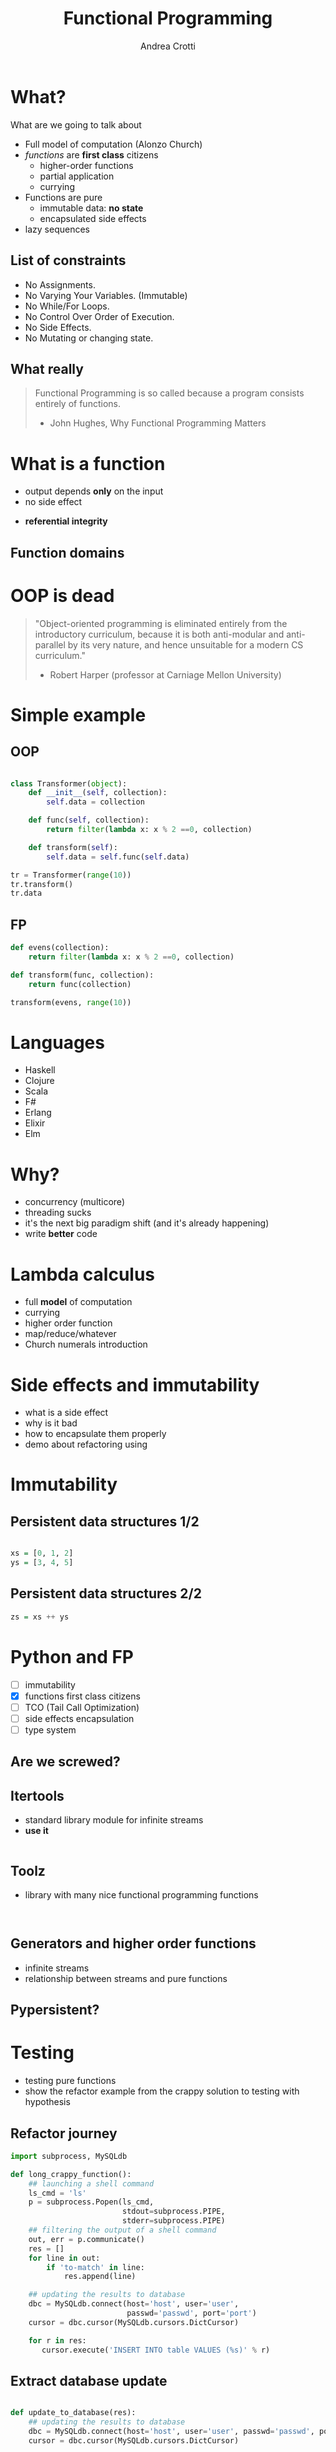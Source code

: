 #+AUTHOR: Andrea Crotti
#+TITLE: Functional Programming
#+OPTIONS: num:nil ^:nil tex:t
#+REVEAL_TRANS: fade
#+REVEAL_SPEED: fast
#+EMAIL: andrea.crotti.0@gmail.com

* 
  :PROPERTIES:
  :reveal_background: ./images/should_learn.jpg
  :reveal_background_trans: slide
  :reveal_background_size: 800px
  :END:

* 
  :PROPERTIES:
  :reveal_background: ./images/what_if_functional.jpg
  :reveal_background_trans: slide
  :reveal_background_size: 800px
  :END:

* What?

#+BEGIN_NOTES
What are we going to talk about
#+END_NOTES

  - Full model of computation (Alonzo Church)
  - /functions/ are *first class* citizens
    - higher-order functions
    - partial application
    - currying

  - Functions are pure
    - immutable data: *no state*
    - encapsulated side effects

  - lazy sequences

** List of constraints

 - No Assignments.
 - No Varying Your Variables. (Immutable)
 - No While/For Loops.
 - No Control Over Order of Execution.
 - No Side Effects.
 - No Mutating or changing state.

** What really

#+begin_quote

   Functional Programming is so called because a program consists entirely of functions.

   - John Hughes, Why Functional Programming Matters

#+end_quote

* What is a function

\begin{equation}
f(x) = 2 x + 1
\end{equation}

- output depends *only* on the input
- no side effect

\begin{equation}
f(4) = 9
\end{equation}

- *referential integrity*

** Function domains

[[./images/domain.png]]

* OOP is dead

#+begin_quote
"Object-oriented programming is eliminated entirely from the
introductory curriculum, because it is both anti-modular and
anti-parallel by its very nature, and hence unsuitable for a modern CS
curriculum."

- Robert Harper (professor at Carniage Mellon University)
#+end_quote

* Simple example

** OOP

#+begin_src python

  class Transformer(object):
      def __init__(self, collection):
          self.data = collection

      def func(self, collection):
          return filter(lambda x: x % 2 ==0, collection)

      def transform(self):
          self.data = self.func(self.data)

  tr = Transformer(range(10))
  tr.transform()
  tr.data

#+end_src

** FP

#+begin_src python
  def evens(collection):
      return filter(lambda x: x % 2 ==0, collection)

  def transform(func, collection):
      return func(collection)

  transform(evens, range(10))
#+end_src

* Languages

  - Haskell
  - Clojure
  - Scala
  - F#
  - Erlang
  - Elixir
  - Elm

* Why?

  - concurrency (multicore)
  - threading sucks
  - it's the next big paradigm shift (and it's already happening)
  - write *better* code

* Lambda calculus

  - full *model* of computation
  - currying
  - higher order function
  - map/reduce/whatever
  - Church numerals introduction

* Side effects and immutability

  - what is a side effect
  - why is it bad
  - how to encapsulate them properly
  - demo about refactoring using

* Immutability
  
  [[./images/too_many_objects.png]]

** Persistent data structures 1/2

#+begin_src haskell

  xs = [0, 1, 2]
  ys = [3, 4, 5]

#+end_src

[[./images/persistent1.png]]

** Persistent data structures 2/2

#+begin_src haskell
  zs = xs ++ ys
#+end_src

[[./images/persistent2.png]]

* Python and FP

  - [ ] immutability
  - [X] functions first class citizens
  - [ ] TCO (Tail Call Optimization)
  - [ ] side effects encapsulation
  - [ ] type system

** Are we screwed?

** Itertools

   - standard library module for infinite streams
   - *use it*

#+begin_src python

#+end_src

** Toolz
   
   - library with many nice functional programming functions

#+begin_src

#+end_src

** Generators and higher order functions

   - infinite streams
   - relationship between streams and pure functions

** Pypersistent?

* Testing

  - testing pure functions
  - show the refactor example from the crappy solution to testing with hypothesis

** Refactor journey

#+begin_src python
  import subprocess, MySQLdb

  def long_crappy_function():
      ## launching a shell command
      ls_cmd = 'ls'
      p = subprocess.Popen(ls_cmd,
                           stdout=subprocess.PIPE,
                           stderr=subprocess.PIPE)
      ## filtering the output of a shell command
      out, err = p.communicate()
      res = []
      for line in out:
          if 'to-match' in line:
              res.append(line)

      ## updating the results to database
      dbc = MySQLdb.connect(host='host', user='user',
                            passwd='passwd', port='port')
      cursor = dbc.cursor(MySQLdb.cursors.DictCursor)

      for r in res:
         cursor.execute('INSERT INTO table VALUES (%s)' % r)

#+end_src

** Extract database update


#+begin_src python

  def update_to_database(res):
      ## updating the results to database
      dbc = MySQLdb.connect(host='host', user='user', passwd='passwd', port='port')
      cursor = dbc.cursor(MySQLdb.cursors.DictCursor)

      for r in res:
         cursor.execute('INSERT INTO table VALUES (%s)' % r)
 #+end_src

** Extract 'ls' execution


#+begin_src python

  def run_ls():
      ## launching a shell command
      ls_cmd = 'ls'
      p = subprocess.Popen(ls_cmd,
                           stdout=subprocess.PIPE,
                           stderr=subprocess.PIPE)
      ## filtering the output of a shell command
      out, err = p.communicate()

      return out

#+end_src

** Extract filter output

#+begin_src python


  def filter_output(out):
      res = []
      for line in out:
          if 'to-match' in line:
              res.append(line)

      return res

#+end_src

Or even better:

#+begin_src python

  def filter_output(out):
      return filter(lambda l: 'to-match' in l, out)

#+end_src


** And finally


#+begin_src python
  def write_filtered_ls_to_db():
      """Do a bit of everything
      """
      out = run_ls()
      res = filter_output(out)
      update_to_database(res)
#+end_src

** Now test it!

#+begin_src python

  def filter_output(out):
      return filter(lambda l: 'to-match' in l, out)

  def test_filter_output():
      lines = ['x1: to-match', 'x2', 'x3: to-match..']
      desired = ['x1: to-match', 'x3: to-match..']
      assert filter_output(lines) == desired

#+end_src

* Resources

  - Okasaki for persistent data structures
  - All Rich Hickey talks

* Haskell

  - pure
  - lazy
  - pattern matching
  - algebraic data types
  - type inference

[[./images/haskell.png]]

** Fibonacci

#+begin_src haskell
  fib :: Int -> Int
  fib 0 = 0
  fib 1 = 1
  fib n = fib (n-1) + fib (n-2)
#+end_src

Or better:

#+begin_src haskell
  fibs = 0 : 1 : zipWith (+) fibs (tail fibs)
#+end_src

#+RESULTS:

** Quicksort

#+begin_src haskell
  quicksort :: (Ord a) => [a] -> [a]  
  quicksort [] = []  
  quicksort (x:xs) =   
      let smallerSorted = quicksort [a | a <- xs, a <= x]  
          biggerSorted = quicksort [a | a <- xs, a > x]   

      in  smallerSorted ++ [x] ++ biggerSorted
#+end_src

* Quotes
  - "It is better to have 100 functions operate on one data structure than 10 functions on 10 data structures." —Alan Perlis

# Local Variables:
# after-save-hook: (org-reveal-export-to-html)
# End:
